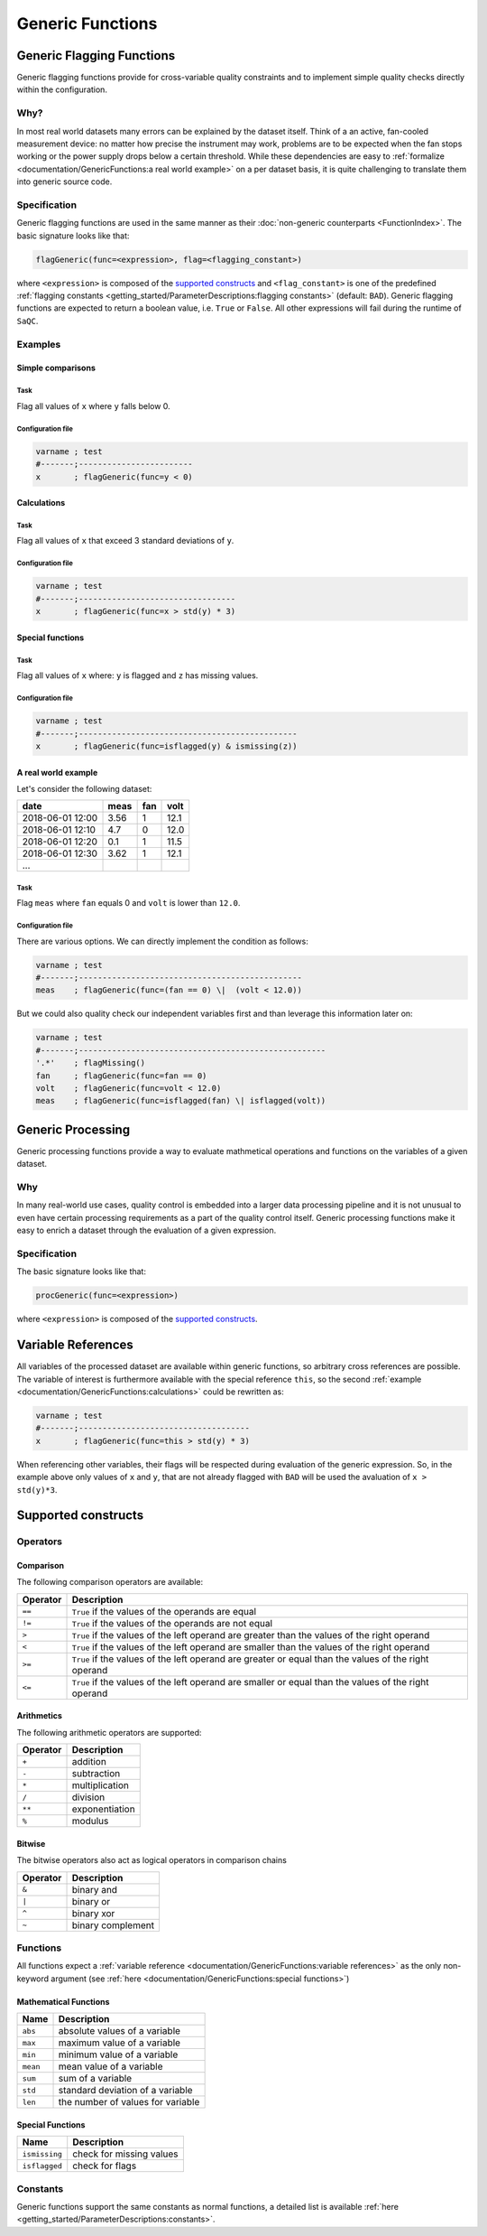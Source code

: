 .. SPDX-FileCopyrightText: 2021 Helmholtz-Zentrum für Umweltforschung GmbH - UFZ
..
.. SPDX-License-Identifier: GPL-3.0-or-later

Generic Functions
=================

Generic Flagging Functions
--------------------------

Generic flagging functions provide for cross-variable quality
constraints and to implement simple quality checks directly within the configuration.

Why?
^^^^

In most real world datasets many errors
can be explained by the dataset itself. Think of a an active, fan-cooled
measurement device: no matter how precise the instrument may work, problems
are to be expected when the fan stops working or the power supply 
drops below a certain threshold. While these dependencies are easy to 
:ref:`formalize <documentation/GenericFunctions:a real world example>` on a per dataset basis, it is quite
challenging to translate them into generic source code.

Specification
^^^^^^^^^^^^^

Generic flagging functions are used in the same manner as their
:doc:`non-generic counterparts <FunctionIndex>`. The basic 
signature looks like that:

.. code-block:: sh

   flagGeneric(func=<expression>, flag=<flagging_constant>)

where ``<expression>`` is composed of the `supported constructs`_
and ``<flag_constant>`` is one of the predefined
:ref:`flagging constants <getting_started/ParameterDescriptions:flagging constants>` (default: ``BAD``\ ).
Generic flagging functions are expected to return a boolean value, i.e. ``True`` or ``False``. All other expressions will
fail during the runtime of ``SaQC``.

Examples
^^^^^^^^

Simple comparisons
~~~~~~~~~~~~~~~~~~

Task
""""

Flag all values of ``x`` where ``y`` falls below 0.

Configuration file
""""""""""""""""""

.. code-block::

   varname ; test                    
   #-------;------------------------
   x       ; flagGeneric(func=y < 0)

Calculations
~~~~~~~~~~~~

Task
""""

Flag all values of ``x`` that exceed 3 standard deviations of ``y``.

Configuration file
""""""""""""""""""

.. code-block::

   varname ; test
   #-------;---------------------------------
   x       ; flagGeneric(func=x > std(y) * 3)

Special functions
~~~~~~~~~~~~~~~~~

Task
""""

Flag all values of ``x`` where: ``y`` is flagged and ``z`` has missing values.

Configuration file
""""""""""""""""""

.. code-block::

   varname ; test
   #-------;----------------------------------------------
   x       ; flagGeneric(func=isflagged(y) & ismissing(z))

A real world example
~~~~~~~~~~~~~~~~~~~~

Let's consider the following dataset:

.. list-table::
   :header-rows: 1

   * - date
     - meas
     - fan
     - volt
   * - 2018-06-01 12:00
     - 3.56
     - 1
     - 12.1
   * - 2018-06-01 12:10
     - 4.7
     - 0
     - 12.0
   * - 2018-06-01 12:20
     - 0.1
     - 1
     - 11.5
   * - 2018-06-01 12:30
     - 3.62
     - 1
     - 12.1
   * - ...
     - 
     - 
     - 


Task
""""

Flag ``meas`` where ``fan`` equals 0 and ``volt``
is lower than ``12.0``.

Configuration file
""""""""""""""""""

There are various options. We can directly implement the condition as follows:

.. code-block::

   varname ; test
   #-------;-----------------------------------------------
   meas    ; flagGeneric(func=(fan == 0) \|  (volt < 12.0))

But we could also quality check our independent variables first
and than leverage this information later on:

.. code-block::

   varname ; test
   #-------;----------------------------------------------------
   '.*'    ; flagMissing()
   fan     ; flagGeneric(func=fan == 0)
   volt    ; flagGeneric(func=volt < 12.0)
   meas    ; flagGeneric(func=isflagged(fan) \| isflagged(volt))

Generic Processing
------------------

Generic processing functions provide a way to evaluate mathmetical operations 
and functions on the variables of a given dataset.

Why
^^^

In many real-world use cases, quality control is embedded into a larger data 
processing pipeline and it is not unusual to even have certain processing 
requirements as a part of the quality control itself. Generic processing 
functions make it easy to enrich a dataset through the evaluation of a
given expression.

Specification
^^^^^^^^^^^^^

The basic signature looks like that:

.. code-block:: sh

   procGeneric(func=<expression>)

where ``<expression>`` is composed of the `supported constructs`_.

Variable References
-------------------

All variables of the processed dataset are available within generic functions,
so arbitrary cross references are possible. The variable of interest 
is furthermore available with the special reference ``this``\ , so the second 
:ref:`example <documentation/GenericFunctions:calculations>` could be rewritten as:

.. code-block::

   varname ; test
   #-------;------------------------------------
   x       ; flagGeneric(func=this > std(y) * 3)

When referencing other variables, their flags will be respected during evaluation
of the generic expression. So, in the example above only values of ``x`` and ``y``\ , that
are not already flagged with ``BAD`` will be used the avaluation of ``x > std(y)*3``. 

Supported constructs
--------------------

Operators
^^^^^^^^^

Comparison
~~~~~~~~~~

The following comparison operators are available:

.. list-table::
   :header-rows: 1

   * - Operator
     - Description
   * - ``==``
     - ``True`` if the values of the operands are equal
   * - ``!=``
     - ``True`` if the values of the operands are not equal
   * - ``>``
     - ``True`` if the values of the left operand are greater than the values of the right operand
   * - ``<``
     - ``True`` if the values of the left operand are smaller than the values of the right operand
   * - ``>=``
     - ``True`` if the values of the left operand are greater or equal than the values of the right operand
   * - ``<=``
     - ``True`` if the values of the left operand are smaller or equal than the values of the right operand


Arithmetics
~~~~~~~~~~~

The following arithmetic operators are supported:

.. list-table::
   :header-rows: 1

   * - Operator
     - Description
   * - ``+``
     - addition
   * - ``-``
     - subtraction
   * - ``*``
     - multiplication
   * - ``/``
     - division
   * - ``**``
     - exponentiation
   * - ``%``
     - modulus


Bitwise
~~~~~~~

The bitwise operators also act as logical operators in comparison chains

.. list-table::
   :header-rows: 1

   * - Operator
     - Description
   * - ``&``
     - binary and
   * - ``|``
     - binary or
   * - ``^``
     - binary xor
   * - ``~``
     - binary complement


Functions
^^^^^^^^^

All functions expect a :ref:`variable reference <documentation/GenericFunctions:variable references>`
as the only non-keyword argument (see :ref:`here <documentation/GenericFunctions:special functions>`\ )

Mathematical Functions
~~~~~~~~~~~~~~~~~~~~~~

.. list-table::
   :header-rows: 1

   * - Name
     - Description
   * - ``abs``
     - absolute values of a variable
   * - ``max``
     - maximum value of a variable
   * - ``min``
     - minimum value of a variable
   * - ``mean``
     - mean value of a variable
   * - ``sum``
     - sum of a variable
   * - ``std``
     - standard deviation of a variable
   * - ``len``
     - the number of values for variable


Special Functions
~~~~~~~~~~~~~~~~~

.. list-table::
   :header-rows: 1

   * - Name
     - Description
   * - ``ismissing``
     - check for missing values
   * - ``isflagged``
     - check for flags


Constants
^^^^^^^^^

Generic functions support the same constants as normal functions, a detailed 
list is available :ref:`here <getting_started/ParameterDescriptions:constants>`.
